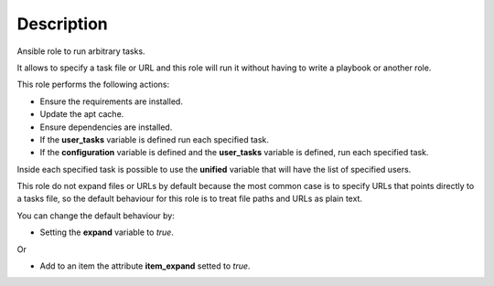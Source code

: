 Description
------------------------------------------------------------------------------

Ansible role to run arbitrary tasks.

It allows to specify a task file or URL and this role will run it without
having to write a playbook or another role.

This role performs the following actions:

- Ensure the requirements are installed.

- Update the apt cache.

- Ensure dependencies are installed.

- If the **user_tasks** variable is defined run each specified task.

- If the **configuration** variable is defined and the **user_tasks** variable
  is defined, run each specified task.

Inside each specified task is possible to use the **unified** variable that
will have the list of specified users.

This role do not expand files or URLs by default because the most common case
is to specify URLs that points directly to a tasks file, so the
default behaviour for this role is to treat file paths and URLs as plain text.

You can change the default behaviour by:

- Setting the **expand** variable to *true*.

Or

- Add to an item the attribute **item_expand** setted to *true*.

